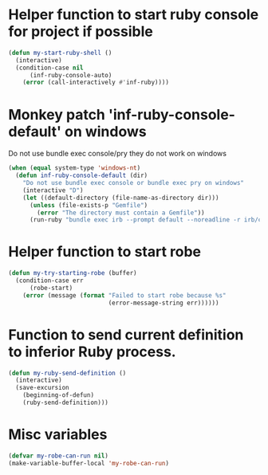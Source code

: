 * Helper function to start ruby console for project if possible
   #+begin_src emacs-lisp
     (defun my-start-ruby-shell ()
       (interactive)
       (condition-case nil
           (inf-ruby-console-auto)
         (error (call-interactively #'inf-ruby))))
   #+end_src


* Monkey patch 'inf-ruby-console-default' on windows 
   Do not use bundle exec console/pry they do not work on windows
   #+begin_src emacs-lisp
     (when (equal system-type 'windows-nt)
       (defun inf-ruby-console-default (dir)
         "Do not use bundle exec console or bundle exec pry on windows"
         (interactive "D")
         (let ((default-directory (file-name-as-directory dir)))
           (unless (file-exists-p "Gemfile")
             (error "The directory must contain a Gemfile"))
           (run-ruby "bundle exec irb --prompt default --noreadline -r irb/completion" "ruby"))))
   #+end_src


* Helper function to start robe
   #+begin_src emacs-lisp
     (defun my-try-starting-robe (buffer)
       (condition-case err
           (robe-start)
         (error (message (format "Failed to start robe because %s" 
                                 (error-message-string err))))))
   #+end_src


* Function to send current definition to inferior Ruby process.
  #+begin_src emacs-lisp
    (defun my-ruby-send-definition ()
      (interactive)
      (save-excursion
        (beginning-of-defun)
        (ruby-send-definition)))
  #+end_src


* Misc variables
  #+begin_src emacs-lisp
    (defvar my-robe-can-run nil)
    (make-variable-buffer-local 'my-robe-can-run)
  #+end_src

